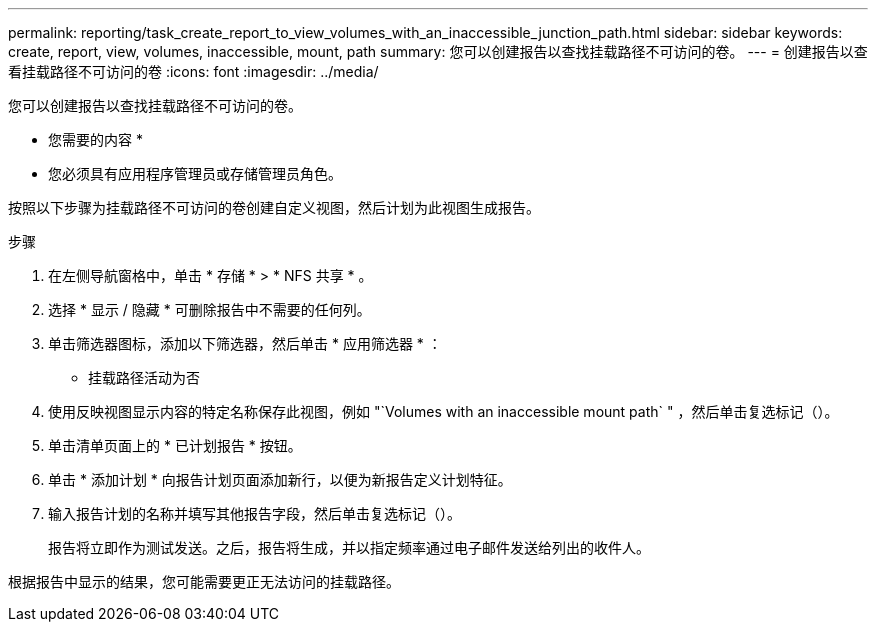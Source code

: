 ---
permalink: reporting/task_create_report_to_view_volumes_with_an_inaccessible_junction_path.html 
sidebar: sidebar 
keywords: create, report, view, volumes, inaccessible, mount, path 
summary: 您可以创建报告以查找挂载路径不可访问的卷。 
---
= 创建报告以查看挂载路径不可访问的卷
:icons: font
:imagesdir: ../media/


[role="lead"]
您可以创建报告以查找挂载路径不可访问的卷。

* 您需要的内容 *

* 您必须具有应用程序管理员或存储管理员角色。


按照以下步骤为挂载路径不可访问的卷创建自定义视图，然后计划为此视图生成报告。

.步骤
. 在左侧导航窗格中，单击 * 存储 * > * NFS 共享 * 。
. 选择 * 显示 / 隐藏 * 可删除报告中不需要的任何列。
. 单击筛选器图标，添加以下筛选器，然后单击 * 应用筛选器 * ：
+
** 挂载路径活动为否


. 使用反映视图显示内容的特定名称保存此视图，例如 "`Volumes with an inaccessible mount path` " ，然后单击复选标记（image:../media/blue_check.gif[""]）。
. 单击清单页面上的 * 已计划报告 * 按钮。
. 单击 * 添加计划 * 向报告计划页面添加新行，以便为新报告定义计划特征。
. 输入报告计划的名称并填写其他报告字段，然后单击复选标记（image:../media/blue_check.gif[""]）。
+
报告将立即作为测试发送。之后，报告将生成，并以指定频率通过电子邮件发送给列出的收件人。



根据报告中显示的结果，您可能需要更正无法访问的挂载路径。
